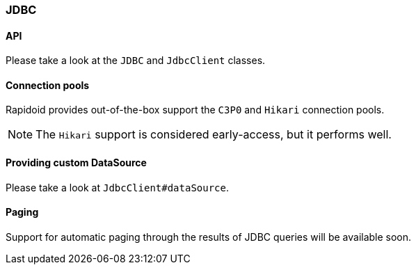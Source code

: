### JDBC

#### API

Please take a look at the `JDBC` and `JdbcClient` classes.

#### Connection pools

Rapidoid provides out-of-the-box support the `C3P0` and `Hikari` connection pools.

NOTE: The `Hikari` support is considered early-access, but it performs well.

#### Providing custom DataSource

Please take a look at `JdbcClient#dataSource`.

#### Paging

Support for automatic paging through the results of JDBC queries will be available soon.
